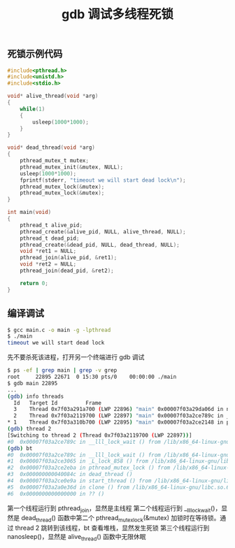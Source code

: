 #+TITLE: gdb 调试多线程死锁

** 死锁示例代码
#+BEGIN_SRC c
  #include<pthread.h>
  #include<unistd.h>
  #include<stdio.h>

  void* alive_thread(void *arg)
  {
      while(1)
      {
          usleep(1000*1000);
      }
  }

  void* dead_thread(void *arg)
  {
      pthread_mutex_t mutex;
      pthread_mutex_init(&mutex, NULL);
      usleep(1000*1000);
      fprintf(stderr, "timeout we will start dead lock\n");
      pthread_mutex_lock(&mutex);
      pthread_mutex_lock(&mutex);
  }

  int main(void)
  {
      pthread_t alive_pid;
      pthread_create(&alive_pid, NULL, alive_thread, NULL);
      pthread_t dead_pid;
      pthread_create(&dead_pid, NULL, dead_thread, NULL);
      void *ret1 = NULL;
      pthread_join(alive_pid, &ret1);
      void *ret2 = NULL;
      pthread_join(dead_pid, &ret2);

      return 0;
  }
#+END_SRC

** 编译调试

#+BEGIN_SRC bash
$ gcc main.c -o main -g -lpthread
$ ./main
timeout we will start dead lock
#+END_SRC

先不要杀死该进程，打开另一个终端进行 gdb 调试

#+BEGIN_SRC bash
  $ ps -ef | grep main | grep -v grep
  root     22895 22671  0 15:30 pts/0    00:00:00 ./main
  $ gdb main 22895
  ...
  (gdb) info threads
    Id   Target Id         Frame
    3    Thread 0x7f03a291a700 (LWP 22896) "main" 0x00007f03a29da06d in nanosleep () from /lib/x86_64-linux-gnu/libc.so.6
    2    Thread 0x7f03a2119700 (LWP 22897) "main" 0x00007f03a2ce789c in __lll_lock_wait () from /lib/x86_64-linux-gnu/libpthread.so.0
  ,* 1    Thread 0x7f03a310b700 (LWP 22895) "main" 0x00007f03a2ce2148 in pthread_join () from /lib/x86_64-linux-gnu/libpthread.so.0
  (gdb) thread 2
  [Switching to thread 2 (Thread 0x7f03a2119700 (LWP 22897))]
  #0  0x00007f03a2ce789c in __lll_lock_wait () from /lib/x86_64-linux-gnu/libpthread.so.0
  (gdb) bt
  #0  0x00007f03a2ce789c in __lll_lock_wait () from /lib/x86_64-linux-gnu/libpthread.so.0
  #1  0x00007f03a2ce3065 in _L_lock_858 () from /lib/x86_64-linux-gnu/libpthread.so.0
  #2  0x00007f03a2ce2eba in pthread_mutex_lock () from /lib/x86_64-linux-gnu/libpthread.so.0
  #3  0x000000000040084c in dead_thread ()
  #4  0x00007f03a2ce0e9a in start_thread () from /lib/x86_64-linux-gnu/libpthread.so.0
  #5  0x00007f03a2a0e36d in clone () from /lib/x86_64-linux-gnu/libc.so.6
  #6  0x0000000000000000 in ?? ()
#+END_SRC

第一个线程运行到 pthread_join，显然是主线程
第二个线程运行到 __lll_lock_wait()，显然是 dead_thread() 函数中第二个 pthread_mutex_lock(&mutex) 加锁时在等待锁。通过 thread 2 跳转到该线程，bt 查看堆栈，显然发生死锁
第三个线程运行到 nanosleep()，显然是 alive_thread() 函数中无限休眠
